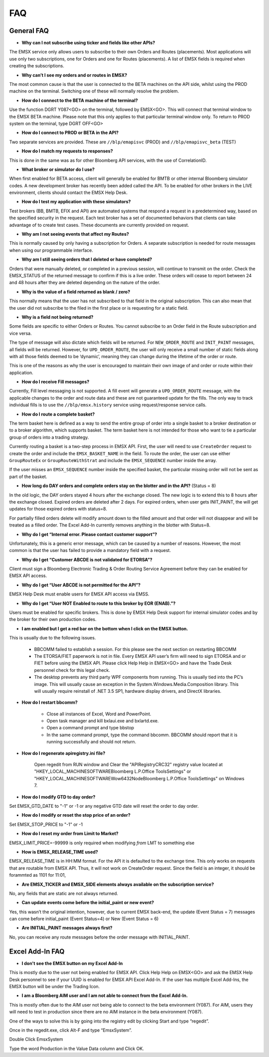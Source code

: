###
FAQ
###

General FAQ
===========

* **Why can I not subscribe using ticker and fields like other APIs?**

The EMSX service only allows users to subscribe to their own Orders and Routes (placements). Most applications will use only two subscriptions, one for Orders and one for Routes (placements). A list of EMSX fields is required when creating the subscriptions.

* **Why can’t I see my orders and or routes in EMSX?**

The most common cause is that the user is connected to the BETA machines on the API side, whilst using the PROD machine on the terminal. Switching one of these will normally resolve the problem.

* **How do I connect to the BETA machine of the terminal?**

Use the function DGRT Y087<GO> on the terminal, followed by EMSX<GO>. This will connect that terminal window to the EMSX BETA machine. Please note that this only applies to that particular terminal window only. To return to PROD system on the terminal, type DGRT OFF<GO>

* **How do I connect to PROD or BETA in the API?**

Two separate services are provided. These are ``//blp/emapisvc`` (PROD) and ``//blp/emapisvc_beta`` (TEST)

* **How do I match my requests to responses?**

This is done in the same was as for other Bloomberg API services, with the use of CorrelationID.

* **What broker or simulator do I use?**

When first enabled for BETA access, client will generally be enabled for BMTB or other internal Bloomberg simulator codes. A new development broker has recently been added called the API. To be enabled for other brokers in the LIVE environment, clients should contact the EMSX Help Desk.

* **How do I test my application with these simulators?**

Test brokers (BB, BMTB, EFIX and API) are automated systems that respond a request in a predetermined way, based on the specified security in the request. Each test broker has a set of documented behaviors that clients can take advantage of to create test cases. These documents are currently provided on request.

* **Why am I not seeing events that affect my Routes?**

This is normally caused by only having a subscription for Orders. A separate subscription is needed for route messages when using our programmable interface.

* **Why am I still seeing orders that I deleted or have completed?**

Orders that were manually deleted, or completed in a previous session, will continue to transmit on the order. Check the EMSX_STATUS of the returned message to confirm if this is a live order. These orders will cease to report between 24 and 48 hours after they are deleted depending on the nature of the order.

* **Why is the value of a field returned as blank / zero?**

This normally means that the user has not subscribed to that field in the original subscription. This can also mean that the user did not subscribe to the filed in the first place or is requesting for a static field.

* **Why is a field not being returned?**

Some fields are specific to either Orders or Routes. You cannot subscribe to an Order field in the Route subscription and vice versa. 

The type of message will also dictate which fields will be returned. For ``NEW_ORDER_ROUTE`` and ``INIT_PAINT`` messages, all fields will be returned. However, for ``UPD_ORDER_ROUTE``, the user will only receive a small number of static fields along with all those fields deemed to be ‘dynamic’, meaning they can change during the lifetime of the order or route.

This is one of the reasons as why the user is encouraged to maintain their own image of and order or route within their application.

* **How do I receive Fill messages?**

Currently, Fill level messaging is not supported. A fill event will generate a ``UPD_ORDER_ROUTE`` message, with the applicable changes to the order and route data and these are not guaranteed update for the fills. The only way to track individual fills is to use the ``//blp/emsx.history`` service using request/response service calls.

* **How do I route a complete basket?**

The term basket here is defined as a way to send the entire group of order into a single basket to a broker destination or to a broker algorithm, which supports basket. The term basket here is not intended for those who want to tie a particular group of orders into a trading strategy.

Currently routing a basket is a two-step process in EMSX API. First, the user will need to use ``CreateOrder`` request to create the order and include the ``EMSX_BASKET_NAME`` in the field. To route the order, the user can use either ``GroupRouteEx`` or ``GroupRouteWithStrat`` and include the ``EMSX_SEQUENCE`` number inside the array.

If the user misses an ``EMSX_SEQUENCE`` number inside the specified basket, the particular missing order will not be sent as part of the basket.

* **How long do DAY orders and complete orders stay on the blotter and in the API?** (Status = 8)

In the old logic, the DAY orders stayed 4 hours after the exchange closed. The new logic is to extend this to 8 hours after the exchange closed. Expired orders are deleted after 2 days. For expired orders, when user gets INIT_PAINT, the will get updates for those expired orders with status=8.

For partially filled orders delete will modify amount down to the filled amount and that order will not disappear and will be treated as a filled order. The Excel Add-In currently removes anything in the blotter with Status=8.

* **Why do I get “Internal error. Please contact customer support”?**

Unfortunately, this is a generic error message, which can be caused by a number of reasons. However, the most common is that the user has failed to provide a mandatory field with a request.

* **Why do I get “Customer ABCDE is not validated for ETORSA”?**

Client must sign a Bloomberg Electronic Trading & Order Routing Service Agreement before they can be enabled for EMSX API access.

* **Why do I get “User ABCDE is not permitted for the API”?**

EMSX Help Desk must enable users for EMSX API access via EMSS.

* **Why do I get “User NOT Enabled to route to this broker by EOR (ENAB).”?**

Users must be enabled for specific brokers. This is done by EMSX Help Desk support for internal simulator codes and by the broker for their own production codes.

* **I am enabled but I get a red bar on the bottom when I click on the EMSX button.**

This is usually due to the following issues.

	* BBCOMM failed to establish a session. For this please see the next section on restarting BBCOMM
	* The ETORSA/FIET paperwork is not in file. Every EMSX API user’s firm will need to sign ETORSA and or FIET before using the EMSX API. Please click Help Help in EMSX<GO> and have the Trade Desk personnel check for this legal check.
	* The desktop prevents any third party WPF components from running.  This is usually tied into the PC’s image. This will usually cause an exception in the System.Windows.Media.Composition library. This will usually require reinstall of .NET 3.5 SP1, hardware display drivers, and DirectX libraries.

* **How do I restart bbcomm?**

	* Close all instances of Excel, Word and PowerPoint.
	* Open task manager and kill bxlaui.exe and bxlartd.exe.
	* Open a command prompt and type bbstop
	* In the same command prompt, type the command bbcomm. BBCOMM should report that it is running successfully and should not return. 

* **How do I regenerate apiregistry.ini file?**

	Open regedit from RUN window and Clear the "APIRegistryCRC32" registry value located at 
	"HKEY_LOCAL_MACHINE\SOFTWARE\Bloomberg L.P.\Office Tools\Settings" or "HKEY_LOCAL_MACHINE\SOFTWARE\Wow6432Node\Bloomberg L.P.\Office Tools\Settings" on Windows 7.

* **How do I modify GTD to day order?**

Set EMSX_GTD_DATE to "-1" or -1 or any negative GTD date will reset the order to day order.

* **How do I modify or reset the stop price of an order?**

Set EMSX_STOP_PRICE to "-1" or -1 

* **How do I reset my order from Limit to Market?**

EMSX_LIMIT_PRICE=-99999 is only required when modifying *from* LMT to something else

* **How is EMSX_RELEASE_TIME used?**

EMSX_RELEASE_TIME is in HH:MM format. For the API it is defaulted to the exchange time. This only works on requests that are routable from EMSX API. Thus, it will not work on CreateOrder request. Since the field is an integer, it should be forammted as 1101 for 11:01,

* **Are EMSX_TICKER and EMSX_SIDE elements always available on the subscription service?**

No, any fields that are static are not always returned.

* **Can update events come before the initial_paint or new event?**

Yes, this wasn’t the original intention, however, due to current EMSX back-end, the update (Event Status = 7) messages can come before initial_paint (Event Status=4) or New (Event Status = 6)

* **Are INITIAL_PAINT messages always first?**

No, you can receive any route messages before the order message with INITIAL_PAINT.


Excel Add-In FAQ
================

* **I don't see the EMSX button on my Excel Add-In**

This is mostly due to the user not being enabled for EMSX API. Click Help Help on EMSX<GO> and ask the EMSX Help Desk personnel to see if your UUID is enabled for EMSX API Excel Add-In. If the user has multiple Excel Add-Ins, the EMSX button will be under the Trading Icon. 

.. image:: /image/excelAddIn.png

.. image:: /image/trading.png

* **I am a Bloomberg AIM user and I am not able to connect from the Excel Add-In.**

This is mostly often due to the AIM user not being able to connect to the beta environment (Y087).  For AIM, users they will need to test in production since there are no AIM instance in the beta environment (Y087). 

.. image:: /image/registry.png

One of the ways to solve this is by going into the registry edit by clicking Start and type “regedit”.

.. image:: /image/regedit.png

Once in the regedit.exe, click Alt-F and type “EmsxSystem”.

.. image:: /image/emsxSystem.png

Double Click EmsxSystem

.. image:: /image/editString.png

Type the word Production in the Value Data column and Click OK.


